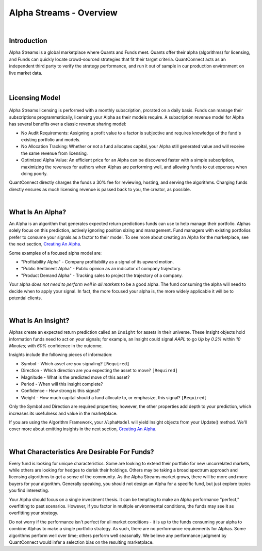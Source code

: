 ==============================
Alpha Streams - Overview
==============================

|

Introduction
============
Alpha Streams is a global marketplace where Quants and Funds meet. Quants offer their alpha (algorithms) for licensing, and Funds can quickly locate crowd-sourced strategies that fit their target criteria. QuantConnect acts as an independent third party to verify the strategy performance, and run it out of sample in our production environment on live market data.

.. figure:: https://cdn.quantconnect.com/web/i/alpha/how-it-works-graphic-rev2.png

|

Licensing Model
===============

.. figure:: https://cdn.quantconnect.com/docs/i/revenue-model.png

Alpha Streams licensing is performed with a monthly subscription, prorated on a daily basis. Funds can manage their subscriptions programmatically, licensing your Alpha as their models require. A subscription revenue model for Alpha has several benefits over a classic revenue sharing model:

* No Audit Requirements: Assigning a profit value to a factor is subjective and requires knowledge of the fund's existing portfolio and models.
* No Allocation Tracking: Whether or not a fund allocates capital, your Alpha still generated value and will receive the same revenue from licensing.
* Optimized Alpha Value: An efficient price for an Alpha can be discovered faster with a simple subscription, maximizing the revenues for authors when Alphas are performing well, and allowing funds to cut expenses when doing poorly.

QuantConnect directly charges the funds a 30% fee for reviewing, hosting, and serving the algorithms. Charging funds directly ensures as much licensing revenue is passed back to you, the creator, as possible.

|

What Is An Alpha?
=================
An Alpha is an algorithm that generates expected return predictions funds can use to help manage their portfolio. Alphas solely focus on this prediction, actively ignoring position sizing and management. Fund managers with existing portfolios prefer to consume your signals as a factor to their model. To see more about creating an Alpha for the marketplace, see the next section, `Creating An Alpha <https://www.quantconnect.com/docs/alpha-streams/creating-an-alpha>`_.

Some examples of a focused alpha model are:

* "Profitability Alpha" - Company profitability as a signal of its upward motion.
* "Public Sentiment Alpha" - Public opinion as an indicator of company trajectory.
* "Product Demand Alpha" - Tracking sales to project the trajectory of a company.

Your alpha *does not need to perform well in all markets* to be a good alpha. The fund consuming the alpha will need to decide when to apply your signal. In fact, the more focused your alpha is, the more widely applicable it will be to potential clients.

|

What Is An Insight?
===================
Alphas create an expected return prediction called an ``Insight`` for assets in their universe. These Insight objects hold information funds need to act on your signals; for example, an Insight could signal *AAPL* to go *Up* by *0.2%* within *10 Minutes;* with *60%* confidence in the outcome.

Insights include the following pieces of information:

* Symbol - Which asset are you signaling? ``[Required]``
* Direction - Which direction are you expecting the asset to move? ``[Required]``
* Magnitude - What is the predicted move of this asset?
* Period - When will this insight complete?
* Confidence - How strong is this signal?
* Weight - How much capital should a fund allocate to, or emphasize, this signal? ``[Required]``

Only the Symbol and Direction are required properties; however, the other properties add depth to your prediction, which increases its usefulness and value in the marketplace.

If you are using the Algorithm Framework, your ``AlphaModel`` will yield Insight objects from your Update() method. We'll cover more about emitting insights in the next section, `Creating An Alpha <https://www.quantconnect.com/docs/alpha-streams/creating-an-alpha>`_.

.. tabs::

   .. code-tab:: c#

       public AlphaModel
        {
        IEnumerable<Insight> Update(QCAlgorithmFramework algorithm, Slice data)
            {
               yield return new Insight(security.Symbol, _period, _type, .... );
            }
        }

   .. code-tab:: py

        class ConstantAlphaModel(AlphaModel):
            def Update(self, algorithm, data):
               insights = []
               return insights

|

What Characteristics Are Desirable For Funds?
=============================================
Every fund is looking for unique characteristics. Some are looking to extend their portfolio for new uncorrelated markets, while others are looking for hedges to derisk their holdings. Others may be taking a broad spectrum approach and licensing algorithms to get a sense of the community. As the Alpha Streams market grows, there will be more and more buyers for your algorithm. Generally speaking, you should not design an Alpha for a specific fund, but just explore topics you find interesting.

Your Alpha should focus on a single investment thesis. It can be tempting to make an Alpha performance "perfect," overfitting to past scenarios. However, if you factor in multiple environmental conditions, the funds may see it as overfitting your strategy.

Do not worry if the performance isn't perfect for all market conditions - it is up to the funds consuming your alpha to combine Alphas to make a single portfolio strategy. As such, there are no performance requirements for Alphas. Some algorithms perform well over time; others perform well seasonally. We believe any performance judgment by QuantConnect would infer a selection bias on the resulting marketplace.

